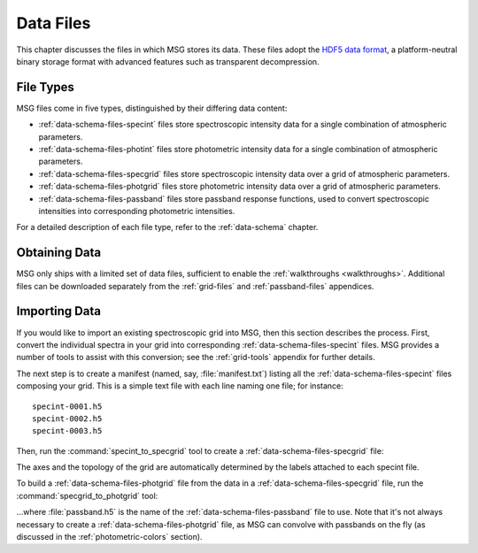 .. _data-files:

**********
Data Files
**********

This chapter discusses the files in which MSG stores its data. These
files adopt the `HDF5 data format <https://www.hdfgroup.org/>`__, a
platform-neutral binary storage format with advanced features such as
transparent decompression.

File Types
==========

MSG files come in five types, distinguished by their differing data
content:

* :ref:`data-schema-files-specint` files store spectroscopic intensity
  data for a single combination of atmospheric parameters.

* :ref:`data-schema-files-photint` files store photometric intensity
  data for a single combination of atmospheric parameters.

* :ref:`data-schema-files-specgrid` files store spectroscopic
  intensity data over a grid of atmospheric parameters.

* :ref:`data-schema-files-photgrid` files store photometric intensity
  data over a grid of atmospheric parameters.

* :ref:`data-schema-files-passband` files store passband response
  functions, used to convert spectroscopic intensities into
  corresponding photometric intensities.

For a detailed description of each file type, refer to the
:ref:`data-schema` chapter.


Obtaining Data
==============

MSG only ships with a limited set of data files, sufficient to enable
the :ref:`walkthroughs <walkthroughs>`. Additional files can be
downloaded separately from the :ref:`grid-files` and
:ref:`passband-files` appendices.


Importing Data
==============

If you would like to import an existing spectroscopic grid into MSG,
then this section describes the process. First, convert the individual
spectra in your grid into corresponding
:ref:`data-schema-files-specint` files. MSG provides a number of tools
to assist with this conversion; see the :ref:`grid-tools` appendix for
further details.

The next step is to create a manifest (named, say,
:file:`manifest.txt`) listing all the :ref:`data-schema-files-specint`
files composing your grid. This is a simple text file with each line
naming one file; for instance::

   specint-0001.h5
   specint-0002.h5
   specint-0003.h5

Then, run the :command:`specint_to_specgrid` tool to create a
:ref:`data-schema-files-specgrid` file:

.. prompt:: bash

   $MSG_DIR/bin/specint_to_specgrid manifest.txt specgrid.h5

The axes and the topology of the grid are automatically determined by
the labels attached to each specint file. 

To build a :ref:`data-schema-files-photgrid` file from the data in a
:ref:`data-schema-files-specgrid` file, run the
:command:`specgrid_to_photgrid` tool:

.. prompt:: bash
	    
   $MSG_DIR/bin/specgrid_to_photgrid specgrid.h5 passband.h5 photgrid.h5

...where :file:`passband.h5` is the name of the
:ref:`data-schema-files-passband` file to use. Note that it's not
always necessary to create a :ref:`data-schema-files-photgrid` file, as MSG
can convolve with passbands on the fly (as discussed in the
:ref:`photometric-colors` section).
